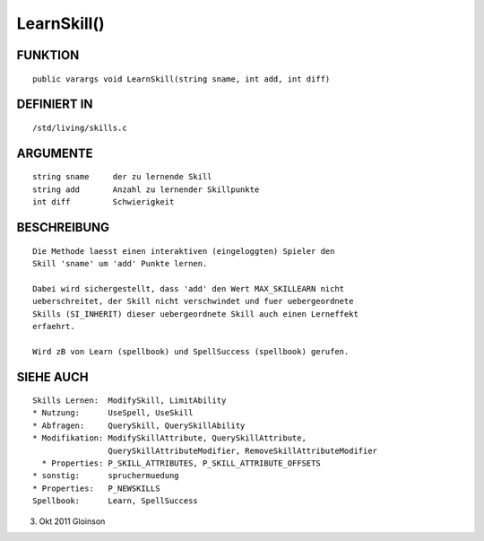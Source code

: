 LearnSkill()
============

FUNKTION
--------
::

    public varargs void LearnSkill(string sname, int add, int diff)

DEFINIERT IN
------------
::

    /std/living/skills.c

ARGUMENTE
---------
::

    string sname     der zu lernende Skill
    string add       Anzahl zu lernender Skillpunkte
    int diff         Schwierigkeit

BESCHREIBUNG
------------
::

    Die Methode laesst einen interaktiven (eingeloggten) Spieler den
    Skill 'sname' um 'add' Punkte lernen.

    Dabei wird sichergestellt, dass 'add' den Wert MAX_SKILLEARN nicht
    ueberschreitet, der Skill nicht verschwindet und fuer uebergeordnete
    Skills (SI_INHERIT) dieser uebergeordnete Skill auch einen Lerneffekt
    erfaehrt.

    Wird zB von Learn (spellbook) und SpellSuccess (spellbook) gerufen.

SIEHE AUCH
----------
::

    Skills Lernen:  ModifySkill, LimitAbility
    * Nutzung:      UseSpell, UseSkill
    * Abfragen:     QuerySkill, QuerySkillAbility
    * Modifikation: ModifySkillAttribute, QuerySkillAttribute,
                    QuerySkillAttributeModifier, RemoveSkillAttributeModifier
      * Properties: P_SKILL_ATTRIBUTES, P_SKILL_ATTRIBUTE_OFFSETS
    * sonstig:      spruchermuedung
    * Properties:   P_NEWSKILLS
    Spellbook:      Learn, SpellSuccess

3. Okt 2011 Gloinson

